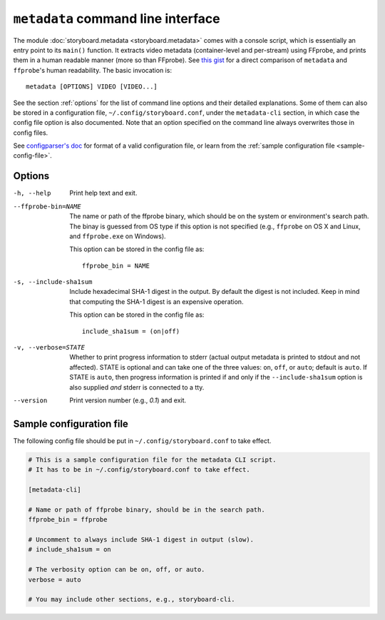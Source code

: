 ``metadata`` command line interface
===================================

The module :doc:`storyboard.metadata <storyboard.metadata>` comes with
a console script, which is essentially an entry point to its
``main()`` function. It extracts video metadata (container-level and
per-stream) using FFprobe, and prints them in a human readable manner
(more so than FFprobe). See `this gist
<https://gist.github.com/zmwangx/ee8986c2f0596f1ebbb0>`_ for a direct
comparison of ``metadata`` and ``ffprobe``'s human readability. The
basic invocation is::

  metadata [OPTIONS] VIDEO [VIDEO...]

See the section :ref:`options` for the list of command line options
and their detailed explanations. Some of them can also be stored in a
configuration file, ``~/.config/storyboard.conf``, under the
``metadata-cli`` section, in which case the config file option is also
documented. Note that an option specified on the command line always
overwrites those in config files.

See `configparser's doc
<https://docs.python.org/3/library/configparser.html>`_ for format of
a valid configuration file, or learn from the :ref:`sample
configuration file <sample-config-file>`.

.. _options:

Options
-------

-h, --help  Print help text and exit.

--ffprobe-bin=NAME
            The name or path of the ffprobe binary, which should be on
            the system or environment's search path. The binay is
            guessed from OS type if this option is not specified
            (e.g., ``ffprobe`` on OS X and Linux, and ``ffprobe.exe``
            on Windows).

            This option can be stored in the config file as::

              ffprobe_bin = NAME

-s, --include-sha1sum
            Include hexadecimal SHA-1 digest in the output. By default
            the digest is not included. Keep in mind that computing
            the SHA-1 digest is an expensive operation.

            This option can be stored in the config file as::

              include_sha1sum = (on|off)

-v, --verbose=STATE
            Whether to print progress information to stderr (actual
            output metadata is printed to stdout and not
            affected). STATE is optional and can take one of the three
            values: ``on``, ``off``, or ``auto``; default is
            ``auto``. If STATE is ``auto``, then progress information
            is printed if and only if the ``--include-sha1sum`` option
            is also supplied *and* stderr is connected to a tty.

--version   Print version number (e.g., `0.1`) and exit.

.. _sample-config-file:

Sample configuration file
-------------------------

The following config file should be put in
``~/.config/storyboard.conf`` to take effect.

.. code-block:: ini

   # This is a sample configuration file for the metadata CLI script.
   # It has to be in ~/.config/storyboard.conf to take effect.

   [metadata-cli]

   # Name or path of ffprobe binary, should be in the search path.
   ffprobe_bin = ffprobe

   # Uncomment to always include SHA-1 digest in output (slow).
   # include_sha1sum = on

   # The verbosity option can be on, off, or auto.
   verbose = auto

   # You may include other sections, e.g., storyboard-cli.
